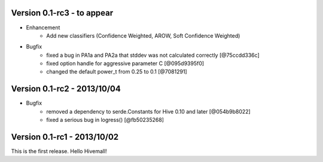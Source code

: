 Version 0.1-rc3 - to appear 
----------------------------

* Enhancement
    * Add new classifiers (Confidence Weighted, AROW, Soft Confidence Weighted)

* Bugfix
    * fixed a bug in PA1a and PA2a that stddev was not calculated correctly [@75ccdd336c]
    * fixed option handle for aggressive parameter C [@095d9395f0]
    * changed the default power_t from 0.25 to 0.1 [@7081291]

Version 0.1-rc2 - 2013/10/04 
----------------------------

* Bugfix
    * removed a dependency to serde.Constants for Hive 0.10 and later [@054b9b8022]
    * fixed a serious bug in logress() [@fb50235268]

Version 0.1-rc1 - 2013/10/02
----------------------------

This is the first release. Hello Hivemall!
